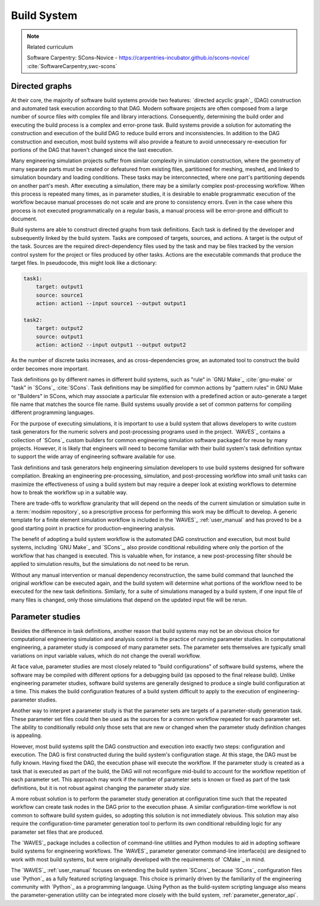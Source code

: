.. _build_system:

************
Build System
************

.. note:: Related curriculum

   Software Carpentry: SCons-Novice - https://carpentries-incubator.github.io/scons-novice/
   :cite:`SoftwareCarpentry,swc-scons`

.. _build_system_directed_graphs:

Directed graphs
---------------

At their core, the majority of software build systems provide two features: `directed acyclic graph`_ (DAG) construction
and automated task execution according to that DAG. Modern software projects are often composed from a large number of
source files with complex file and library interactions. Consequently, determining the build order and executing the
build process is a complex and error-prone task. Build systems provide a solution for automating the construction and
execution of the build DAG to reduce build errors and inconsistencies. In addition to the DAG construction and
execution, most build systems will also provide a feature to avoid unnecessary re-execution for portions of the DAG that
haven't changed since the last execution.

Many engineering simulation projects suffer from similar complexity in simulation construction, where the geometry of
many separate parts must be created or defeatured from existing files, partitioned for meshing, meshed, and linked to
simulation boundary and loading conditions. These tasks may be interconnected, where one part's partitioning depends on
another part's mesh. After executing a simulation, there may be a similarly complex post-processing workflow. When this
process is repeated many times, as in parameter studies, it is desirable to enable programmatic execution of the
workflow because manual processes do not scale and are prone to consistency errors. Even in the case where this process
is not executed programmatically on a regular basis, a manual process will be error-prone and difficult to document.

Build systems are able to construct directed graphs from task definitions. Each task is defined by the developer and
subsequently linked by the build system. Tasks are composed of targets, sources, and actions. A target is the output of
the task. Sources are the required direct-dependency files used by the task and may be files tracked by the version
control system for the project or files produced by other tasks. Actions are the executable commands that produce the
target files. In pseudocode, this might look like a dictionary:

.. code-block:: YAML

   task1:
       target: output1
       source: source1
       action: action1 --input source1 --output output1

   task2:
       target: output2
       source: output1
       action: action2 --input output1 --output output2

As the number of discrete tasks increases, and as cross-dependencies grow, an automated tool to construct the build
order becomes more important.

Task definitions go by different names in different build systems, such as "rule" in `GNU Make`_ :cite:`gnu-make` or
"task" in `SCons`_ :cite:`SCons`. Task definitions may be simplified for common actions by "pattern rules" in GNU Make
or "Builders" in SCons, which may associate a particular file extension with a predefined action or auto-generate a
target file name that matches the source file name. Build systems usually provide a set of common patterns for compiling
different programming languages.

For the purpose of executing simulations, it is important to use a build system that allows developers to write custom
task generators for the numeric solvers and post-processing programs used in the project. `WAVES`_ contains a collection
of `SCons`_ custom builders for common engineering simulation software packaged for reuse by many projects.  However,
it is likely that engineers will need to become familiar with their build system's task definition syntax to support the
wide array of engineering software available for use.

Task definitions and task generators help engineering simulation developers to use build systems designed for software
compilation. Breaking an engineering pre-processing, simulation, and post-processing workflow into small unit tasks can
maximize the effectiveness of using a build system but may require a deeper look at existing workflows to determine how
to break the workflow up in a suitable way.

There are trade-offs to workflow granularity that will depend on the needs of the current simulation or simulation suite
in a :term:`modsim repository`, so a prescriptive process for performing this work may be difficult to develop. A
generic template for a finite element simulation workflow is included in the `WAVES`_ :ref:`user_manual` and has proved
to be a good starting point in practice for production-engineering analysis.

The benefit of adopting a build system workflow is the automated DAG construction and execution, but most build
systems, including `GNU Make`_ and `SCons`_, also provide conditional rebuilding where only the portion of the workflow
that has changed is executed. This is valuable when, for instance, a new post-processing filter should be applied to
simulation results, but the simulations do not need to be rerun.

Without any manual intervention or manual dependency reconstruction, the same build command that launched the original
workflow can be executed again, and the build system will determine what portions of the workflow need to be executed for
the new task definitions. Similarly, for a suite of simulations managed by a build system, if one input file of many
files is changed, only those simulations that depend on the updated input file will be rerun.

Parameter studies
-----------------

Besides the difference in task definitions, another reason that build systems may not be an obvious choice for
computational engineering simulation and analysis control is the practice of running parameter studies. In computational
engineering, a parameter study is composed of many parameter sets. The parameter sets themselves are typically small
variations on input variable values, which do not change the overall workflow.

At face value, parameter studies are most closely related to "build configurations" of software build systems, where the
software may be compiled with different options for a debugging build (as opposed to the final release build). Unlike
engineering parameter studies, software build systems are generally designed to produce a single build configuration at
a time. This makes the build configuration features of a build system difficult to apply to the execution of
engineering-parameter studies.

Another way to interpret a parameter study is that the parameter sets are targets of a parameter-study generation task.
These parameter set files could then be used as the sources for a common workflow repeated for each parameter set.  The
ability to conditionally rebuild only those sets that are new or changed when the parameter study definition changes is
appealing.

However, most build systems split the DAG construction and execution into exactly two steps: configuration and
execution. The DAG is first constructed during the build system's configuration stage. At this stage, the DAG must be
fully known. Having fixed the DAG, the execution phase will execute the workflow. If the parameter study is created as a
task that is executed as part of the build, the DAG will not reconfigure mid-build to account for the workflow
repetition of each parameter set. This approach may work if the number of parameter sets is known or fixed as part of
the task definitions, but it is not robust against changing the parameter study size.

A more robust solution is to perform the parameter study generation at configuration time such that the repeated
workflow can create task nodes in the DAG prior to the execution phase. A similar configuration-time workflow is not
common to software build system guides, so adopting this solution is not immediately obvious. This solution may also
require the configuration-time parameter generation tool to perform its own conditional rebuilding logic for any
parameter set files that are produced.

The `WAVES`_ package includes a collection of command-line utilities and Python modules to aid in adopting software
build systems for engineering workflows. The `WAVES`_ parameter generator command-line interface(s) are designed to work
with most build systems, but were originally developed with the requirements of `CMake`_ in mind.

The `WAVES`_ :ref:`user_manual` focuses on extending the build system `SCons`_ because `SCons`_ configuration files use
`Python`_ as a fully featured scripting language. This choice is primarily driven by the familiarity of the engineering
community with `Python`_ as a programming language. Using Python as the build-system scripting language also means the
parameter-generation utility can be integrated more closely with the build system, :ref:`parameter_generator_api`.
